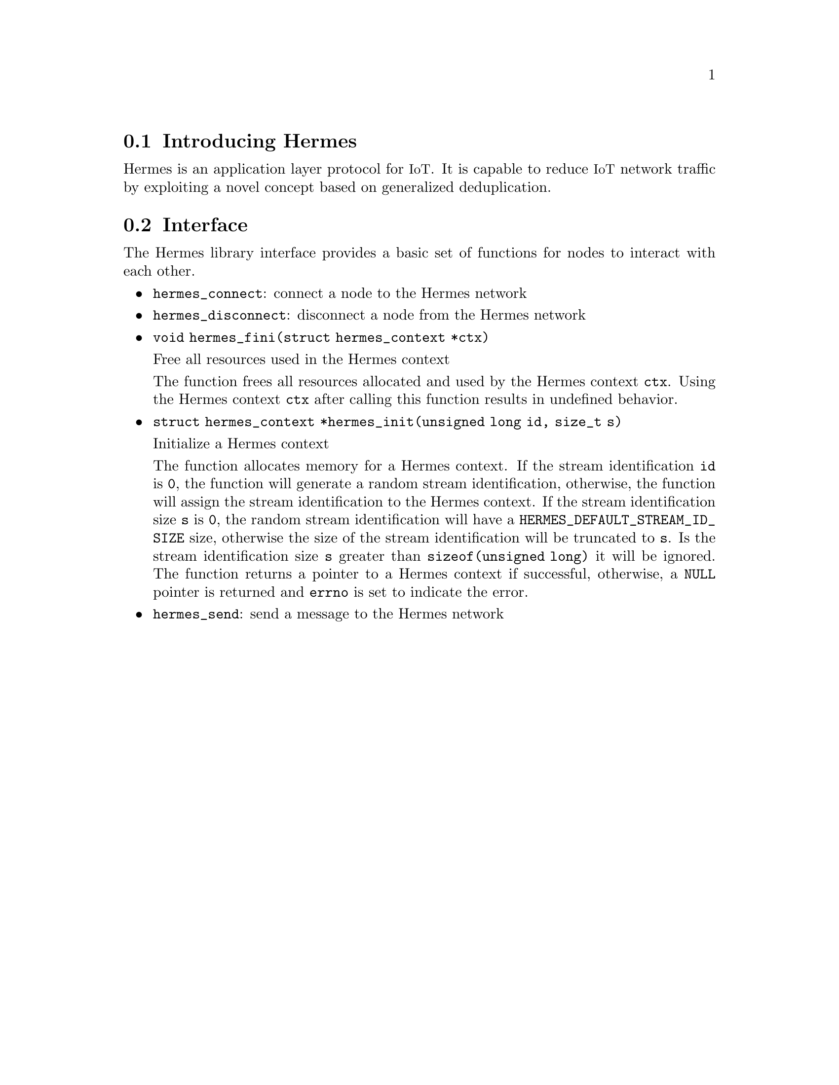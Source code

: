 @menu
* Introducing Hermes:: Overview of the Hermes protocol
* Interface:: Hermes protocol function interface
@end menu

@node Introducing Hermes
@section Introducing Hermes

@cindex section, Introducing Hermes

Hermes is an application layer protocol for @acronym{IoT}.
It is capable to reduce @acronym{IoT} network traffic by exploiting a novel concept based on generalized deduplication.

@node Interface
@section Interface

@cindex section, Interface

The Hermes library interface provides a basic set of functions for nodes to interact with each other.

@itemize @bullet
@item
@code{hermes_connect}: connect a node to the Hermes network

@item
@code{hermes_disconnect}: disconnect a node from the Hermes network

@item
@code{void hermes_fini(struct hermes_context *ctx)}

Free all resources used in the Hermes context

The function frees all resources allocated and used by the Hermes context @code{ctx}.
Using the Hermes context @code{ctx} after calling this function results in undefined behavior.

@item
@code{struct hermes_context *hermes_init(unsigned long id, size_t s)}

Initialize a Hermes context

The function allocates memory for a Hermes context.
If the stream identification @code{id} is @code{0}, the function will generate a random stream identification, otherwise, the function will assign the stream identification to the Hermes context.
If the stream identification size @code{s} is @code{0}, the random stream identification will have a @code{HERMES_DEFAULT_STREAM_ID_SIZE} size, otherwise the size of the stream identification will be truncated to @code{s}.
Is the stream identification size @code{s} greater than @code{sizeof(unsigned long)} it will be ignored.
The function returns a pointer to a Hermes context if successful, otherwise, a @code{NULL} pointer is returned and @code{errno} is set to indicate the error.

@item
@code{hermes_send}: send a message to the Hermes network
@end itemize
@findex hermes_connect
@findex hermes_disconnect
@findex hermes_fini
@findex hermes_init
@findex hermes_send
